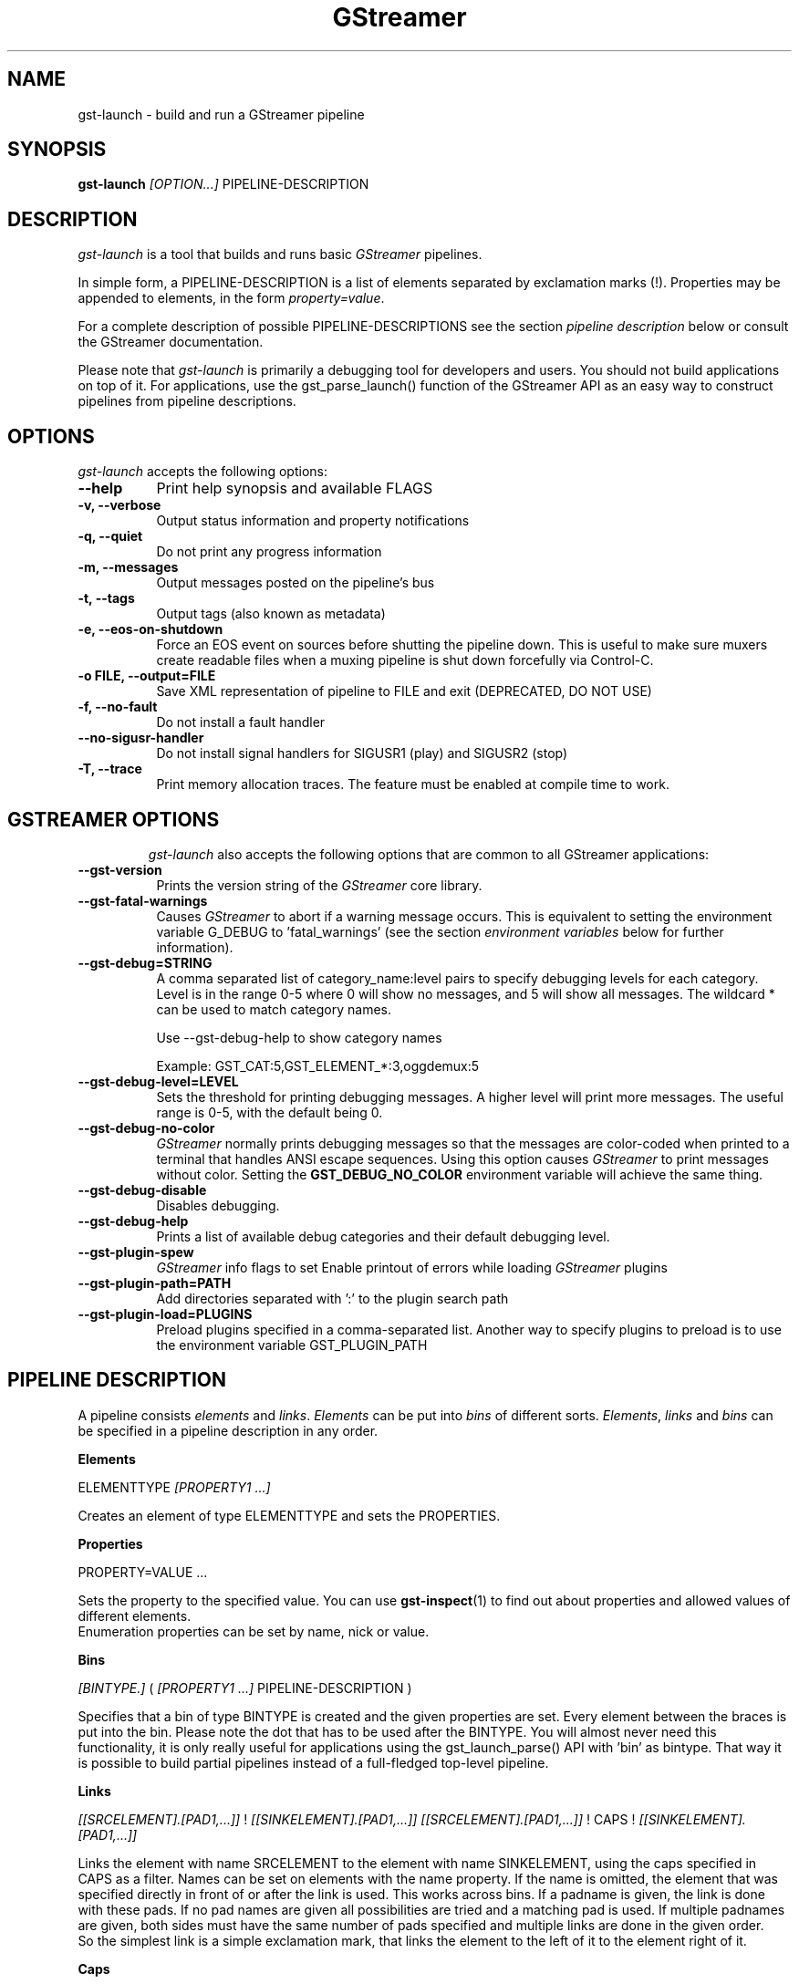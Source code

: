 .TH "GStreamer" "1" "May 2007"
.SH "NAME"
gst\-launch \- build and run a GStreamer pipeline
.SH "SYNOPSIS"
\fBgst\-launch\fR \fI[OPTION...]\fR PIPELINE\-DESCRIPTION
.SH "DESCRIPTION"
.LP 
\fIgst\-launch\fP is a tool that builds and runs basic
\fIGStreamer\fP pipelines.

In simple form, a PIPELINE\-DESCRIPTION is a list of
elements separated by exclamation marks (!). Properties may be appended to
elements, in the form \fIproperty=value\fR.

For a complete description of possible PIPELINE-DESCRIPTIONS see the section
\fIpipeline description\fR below or consult the GStreamer documentation.

Please note that \fIgst\-launch\fP is primarily a debugging tool for
developers and users. You should not build applications on top of it. For
applications, use the gst_parse_launch() function of the GStreamer API as an
easy way to construct pipelines from pipeline descriptions.
.
.SH "OPTIONS"
.l
\fIgst\-launch\fP accepts the following options:
.TP 8
.B  \-\-help
Print help synopsis and available FLAGS
.TP 8
.B  \-v, \-\-verbose
Output status information and property notifications
.TP 8
.B  \-q, \-\-quiet
Do not print any progress information
.TP 8
.B  \-m, \-\-messages
Output messages posted on the pipeline's bus
.TP 8
.B  \-t, \-\-tags
Output tags (also known as metadata)
.TP 8
.B  \-e, \-\-eos\-on\-shutdown
Force an EOS event on sources before shutting the pipeline down. This is
useful to make sure muxers create readable files when a muxing pipeline is
shut down forcefully via Control-C.
.TP 8
.B  \-o FILE, \-\-output=FILE
Save XML representation of pipeline to FILE and exit (DEPRECATED, DO NOT USE)
.TP 8
.B  \-f, \-\-no\-fault
Do not install a fault handler
.TP 8
.B  \-\-no\-sigusr-handler
Do not install signal handlers for SIGUSR1 (play) and SIGUSR2 (stop)
.TP 8
.B  \-T, \-\-trace
Print memory allocation traces. The feature must be enabled at compile time to
work.
.TP 8

.
.SH "GSTREAMER OPTIONS"
.l
\fIgst\-launch\fP also accepts the following options that are common
to all GStreamer applications:
.TP 8
.B  \-\-gst\-version
Prints the version string of the \fIGStreamer\fP core library.
.TP 8
.B  \-\-gst\-fatal\-warnings
Causes \fIGStreamer\fP to abort if a warning message occurs. This is equivalent
to setting the environment variable G_DEBUG to 'fatal_warnings' (see the
section \fIenvironment variables\fR below for further information).
.TP 8
.B  \-\-gst\-debug=STRING
A comma separated list of category_name:level pairs to specify debugging levels
for each category. Level is in the range 0-5 where 0 will show no messages, and
5 will show all messages. The wildcard * can be used to match category names.

Use \-\-gst\-debug\-help to show category names

Example:
GST_CAT:5,GST_ELEMENT_*:3,oggdemux:5

.TP 8
.B  \-\-gst\-debug\-level=LEVEL
Sets the threshold for printing debugging messages.  A higher level
will print more messages.  The useful range is 0-5, with the default
being 0.
.TP 8
.B  \-\-gst\-debug\-no\-color
\fIGStreamer\fP normally prints debugging messages so that the
messages are color-coded when printed to a terminal that handles
ANSI escape sequences.  Using this option causes \fIGStreamer\fP
to print messages without color. Setting the \fBGST_DEBUG_NO_COLOR\fR
environment variable will achieve the same thing.
.TP 8
.B  \-\-gst\-debug\-disable
Disables debugging.
.TP 8
.B  \-\-gst\-debug\-help
Prints a list of available debug categories and their default debugging level.
.TP 8
.B  \-\-gst\-plugin\-spew
\fIGStreamer\fP info flags to set
Enable printout of errors while loading \fIGStreamer\fP plugins
.TP 8
.B  \-\-gst\-plugin\-path=PATH
Add directories separated with ':' to the plugin search path
.TP 8
.B  \-\-gst\-plugin\-load=PLUGINS
Preload plugins specified in a comma-separated list. Another way to specify
plugins to preload is to use the environment variable GST_PLUGIN_PATH

.SH "PIPELINE DESCRIPTION"

A pipeline consists \fIelements\fR and \fIlinks\fR. \fIElements\fR can be put 
into \fIbins\fR of different sorts. \fIElements\fR, \fIlinks\fR and \fIbins\fR
can be specified in a pipeline description in any order.

.B Elements

ELEMENTTYPE \fI[PROPERTY1 ...]\fR

Creates an element of type ELEMENTTYPE and sets the PROPERTIES.

.B Properties

PROPERTY=VALUE ...

Sets the property to the specified value. You can use \fBgst\-inspect\fR(1) to
find out about properties and allowed values of different elements.
.br
Enumeration properties can be set by name, nick or value.

.B Bins

\fI[BINTYPE.]\fR ( \fI[PROPERTY1 ...]\fR PIPELINE-DESCRIPTION )
.br

Specifies that a bin of type BINTYPE is created and the given properties are 
set. Every element between the braces is put into the bin. Please note the dot
that has to be used after the BINTYPE. You will almost never need this
functionality, it is only really useful for applications using the
gst_launch_parse() API with 'bin' as bintype. That way it is possible to build
partial pipelines instead of a full-fledged top-level pipeline.

.B Links

\fI[[SRCELEMENT].[PAD1,...]]\fR ! \fI[[SINKELEMENT].[PAD1,...]]\fR
\fI[[SRCELEMENT].[PAD1,...]]\fR ! CAPS ! \fI[[SINKELEMENT].[PAD1,...]]\fR

Links the element with name SRCELEMENT to the element with name SINKELEMENT,
using the caps specified in CAPS as a filter.
Names can be set on elements with the name property. If the name is omitted, the
element that was specified directly in front of or after the link is used. This
works across bins. If a padname is given, the link is done with these pads. If
no pad names are given all possibilities are tried and a matching pad is used.
If multiple padnames are given, both sides must have the same number of pads
specified and multiple links are done in the given order.
.br
So the simplest link is a simple exclamation mark, that links the element to
the left of it to the element right of it.
.br

.B Caps

MIMETYPE \fI[, PROPERTY[, PROPERTY ...]]]\fR \fI[; CAPS[; CAPS ...]]\fR

Creates a capability with the given mimetype and optionally with given
properties. The mimetype can be escaped using " or '.
If you want to chain caps, you can add more caps in the same format afterwards.

.B Properties

NAME=\fI[(TYPE)]\fRVALUE
.br
in lists and ranges: \fI[(TYPE)]\fRVALUE

Sets the requested property in capabilities. The name is an alphanumeric value
and the type can have the following case-insensitive values:
.br
- \fBi\fR or \fBint\fR for integer values or ranges
.br
- \fBf\fR or \fBfloat\fR for float values or ranges
.br
- \fB4\fR or \fBfourcc\fR for FOURCC values
.br
- \fBb\fR, \fBbool\fR or \fBboolean\fR for boolean values
.br
- \fBs\fR, \fBstr\fR or \fBstring\fR for strings
.br
- \fBfraction\fR for fractions (framerate, pixel-aspect-ratio)
.br
- \fBl\fR or \fBlist\fR for lists
.br
If no type was given, the following order is tried: integer, float, boolean, 
string.
.br
Integer values must be parsable by \fBstrtol()\fP, floats by \fBstrtod()\fP. FOURCC values may
either be integers or strings. Boolean values are (case insensitive) \fIyes\fR, 
\fIno\fR, \fItrue\fR or \fIfalse\fR and may like strings be escaped with " or '.
.br
Ranges are in this format:  [ VALUE, VALUE ]
.br
Lists use this format:      ( VALUE \fI[, VALUE ...]\fR )

.SH "PIPELINE CONTROL"

A pipeline can be controlled by signals. SIGUSR2 will stop the pipeline
(GST_STATE_NULL); SIGUSR1 will put it back to play (GST_STATE_PLAYING).
By default, the pipeline will start in the playing state.
.br
There are currently no signals defined to go into the ready or pause
(GST_STATE_READY and GST_STATE_PAUSED) state explicitely.

.SH "PIPELINE EXAMPLES"

The examples below assume that you have the correct plug-ins available.
In general, "osssink" can be substituted with another audio output
plug-in such as "esdsink", "alsasink", "osxaudiosink", or "artsdsink".
Likewise, "xvimagesink" can be substituted with "ximagesink", "sdlvideosink",
"osxvideosink", or "aasink". Keep in mind though that different sinks might
accept different formats and even the same sink might accept different formats
on different machines, so you might need to add converter elements like
audioconvert and audioresample (for audio) or ffmpegcolorspace (for video)
in front of the sink to make things work.

.B Audio playback

.B
        gst\-launch filesrc location=music.mp3 ! mad ! audioconvert ! audioresample ! osssink
.br
Play the mp3 music file "music.mp3" using a libmad-based plug-in and
output to an OSS device

.B
        gst\-launch filesrc location=music.ogg ! oggdemux ! vorbisdec ! audioconvert ! audioresample ! osssink
.br
Play an Ogg Vorbis format file

.B
        gst\-launch gnomevfssrc location=music.mp3 ! mad ! osssink
.br
.B
        gst\-launch gnomevfssrc location=http://domain.com/music.mp3 ! mad ! audioconvert ! audioresample ! osssink
.br
Play an mp3 file or an http stream using GNOME\-VFS

.B
        gst\-launch gnomevfssrc location=smb://computer/music.mp3 ! mad ! audioconvert ! audioresample ! osssink
.br
Use GNOME\-VFS to play an mp3 file located on an SMB server

.B Format conversion

.B
        gst\-launch filesrc location=music.mp3 ! mad ! audioconvert ! vorbisenc ! oggmux ! filesink location=music.ogg
.br
Convert an mp3 music file to an Ogg Vorbis file

.B
        gst\-launch filesrc location=music.mp3 ! mad ! audioconvert ! flacenc ! filesink location=test.flac
.br
Convert to the FLAC format

.B Other

.B
        gst\-launch filesrc location=music.wav ! wavparse ! audioconvert ! audioresample ! osssink
.br
Plays a .WAV file that contains raw audio data (PCM).

.B
        gst\-launch filesrc location=music.wav ! wavparse ! audioconvert ! vorbisenc ! oggmux ! filesink location=music.ogg
.br
.B
        gst\-launch filesrc location=music.wav ! wavparse ! audioconvert ! lame ! filesink location=music.mp3
.br
Convert a .WAV file containing raw audio data into an Ogg Vorbis or mp3 file

.B
        gst\-launch cdparanoiasrc mode=continuous ! audioconvert ! lame ! id3v2mux ! filesink location=cd.mp3
.br
rips all tracks from compact disc and convert them into a single mp3 file

.B
        gst\-launch cdparanoiasrc track=5 ! audioconvert ! lame ! id3v2mux ! filesink location=track5.mp3
.br
rips track 5 from the CD and converts it into a single mp3 file

Using \fBgst\-inspect\fR(1), it is possible to discover settings like the above
for cdparanoiasrc that will tell it to rip the entire cd or only tracks of it.
Alternatively, you can use an URI and gst-launch-0.10 will find an element (such as
cdparanoia) that supports that protocol for you, e.g.:
.B
       gst\-launch cdda://5 ! lame vbr=new vbr-quality=6 ! filesink location=track5.mp3

.B
        gst\-launch osssrc ! audioconvert ! vorbisenc ! oggmux ! filesink location=input.ogg
.br
records sound from your audio input and encodes it into an ogg file

.B Video

.B
        gst\-launch filesrc location=JB_FF9_TheGravityOfLove.mpg ! dvddemux ! mpeg2dec ! xvimagesink
.br
Display only the video portion of an MPEG-1 video file, outputting to
an X display window

.B
        gst\-launch filesrc location=/flflfj.vob ! dvddemux ! mpeg2dec ! sdlvideosink
.br
Display the video portion of a .vob file (used on DVDs), outputting to
an SDL window

.B
        gst\-launch filesrc location=movie.mpg ! dvddemux name=demuxer  demuxer. ! queue ! mpeg2dec ! sdlvideosink  demuxer. ! queue ! mad ! audioconvert ! audioresample ! osssink
.br
Play both video and audio portions of an MPEG movie

.B
        gst\-launch filesrc location=movie.mpg ! mpegdemux name=demuxer  demuxer. ! queue ! mpeg2dec ! ffmpegcolorspace ! sdlvideosink   demuxer. ! queue ! mad ! audioconvert ! audioresample ! osssink
.br
Play an AVI movie with an external text subtitle stream

This example also shows how to refer to specific pads by name if an element
(here: textoverlay) has multiple sink or source pads.

.B
        gst\-launch textoverlay name=overlay ! ffmpegcolorspace ! videoscale ! autovideosink   filesrc location=movie.avi ! decodebin2 ! ffmpegcolorspace ! overlay.video_sink   filesrc location=movie.srt ! subparse ! overlay.text_sink

.br
Play an AVI movie with an external text subtitle stream using playbin2

.B
        gst\-launch playbin2 uri=file:///path/to/movie.avi suburi=file:///path/to/movie.srt

.B Network streaming

Stream video using RTP and network elements.

.B
        gst\-launch v4l2src ! video/x-raw-yuv,width=128,height=96,format='(fourcc)'UYVY ! ffmpegcolorspace ! ffenc_h263 ! video/x-h263 ! rtph263ppay pt=96 ! udpsink host=192.168.1.1 port=5000 sync=false
.br
Use this command on the receiver

.B
        gst\-launch udpsrc port=5000 ! application/x-rtp, clock-rate=90000,payload=96 ! rtph263pdepay queue-delay=0 ! ffdec_h263 ! xvimagesink
.br
This command would be run on the transmitter

.B Diagnostic

.B
        gst\-launch -v fakesrc num-buffers=16 ! fakesink
.br
Generate a null stream and ignore it (and print out details).

.B
        gst\-launch audiotestsrc ! audioconvert ! audioresample ! osssink
.br
Generate a pure sine tone to test the audio output

.B
        gst\-launch videotestsrc ! xvimagesink
.br
.B
        gst\-launch videotestsrc ! ximagesink
.br
Generate a familiar test pattern to test the video output

.B Automatic linking

You can use the decodebin element to automatically select the right elements
to get a working pipeline.

.B
        gst\-launch filesrc location=musicfile ! decodebin ! audioconvert ! audioresample ! osssink
.br
Play any supported audio format

.B
        gst\-launch filesrc location=videofile ! decodebin name=decoder  decoder. ! queue ! audioconvert ! audioresample ! osssink   decoder. ! ffmpegcolorspace ! xvimagesink
.br
Play any supported video format with video and audio output. Threads are used
automatically. To make this even easier, you can use the playbin element:

.B
        gst\-launch playbin uri=file:///home/joe/foo.avi
.br
  

.B Filtered connections

These examples show you how to use filtered caps.

.B
        gst\-launch videotestsrc ! 'video/x-raw-yuv,format=(fourcc)YUY2;video/x-raw-yuv,format=(fourcc)YV12' ! xvimagesink
.br
Show a test image and use the YUY2 or YV12 video format for this.

.B
        gst\-launch osssrc ! 'audio/x-raw-int,rate=[32000,64000],width=[16,32],depth={16,24,32},signed=(boolean)true' ! wavenc ! filesink location=recording.wav
.br
record audio and write it to a .wav file. Force usage of signed 16 to 32 bit
samples and a sample rate between 32kHz and 64KHz.


.SH "ENVIRONMENT VARIABLES"
.TP
\fBGST_DEBUG\fR
Comma-separated list of debug categories and levels, e.g.
GST_DEBUG=totem:4,typefind:5
.TP
\fBGST_DEBUG_NO_COLOR\fR
When this environment variable is set, coloured debug output is disabled.
.TP
\fBGST_DEBUG_DUMP_DOT_DIR\fR
When set to a filesystem path, store dot files of pipeline graphs there.
.TP
\fBGST_REGISTRY\fR
Path of the plugin registry file. Default is
~/.gstreamer-0.10/registry-CPU.xml where CPU is the machine/cpu type
GStreamer was compiled for, e.g. 'i486', 'i686', 'x86-64', 'ppc', etc. (check
the output of "uname -i" and "uname -m" for details).
.TP
\fBGST_REGISTRY_UPDATE\fR
Set to "no" to force GStreamer to assume that no plugins have changed,
been added or been removed. This will make GStreamer skip the initial check
whether a rebuild of the registry cache is required or not. This may be useful
in embedded environments where the installed plugins never change. Do not
use this option in any other setup.
.TP
\fBGST_PLUGIN_PATH\fR
Specifies a list of directories to scan for additional plugins.
These take precedence over the system plugins.
.TP
\fBGST_PLUGIN_SYSTEM_PATH\fR
Specifies a list of plugins that are always loaded by default.  If not set, 
this defaults to the system-installed path, and the plugins installed in the
user's home directory
.TP
\fBORC_CODE\fR
Useful Orc environment variable. Set ORC_CODE=debug to enable debuggers
such as gdb to create useful backtraces from Orc-generated code.  Set
ORC_CODE=backup or ORC_CODE=emulate if you suspect Orc's SIMD code
generator is producing incorrect code.  (Quite a few important
GStreamer plugins like videotestsrc, audioconvert or audioresample use Orc).
.TP
\fBG_DEBUG\fR
Useful GLib environment variable. Set G_DEBUG=fatal_warnings to make
GStreamer programs abort when a critical warning such as an assertion failure
occurs. This is useful if you want to find out which part of the code caused
that warning to be triggered and under what circumstances. Simply set G_DEBUG
as mentioned above and run the program in gdb (or let it core dump). Then get
a stack trace in the usual way.
.
.SH FILES
.TP 8
~/.gstreamer-0.10/registry-*.xml
The xml plugin database; can be deleted at any time, will be re-created
automatically when it does not exist yet or plugins change.
.
.SH "SEE ALSO"
.BR gst\-feedback (1),
.BR gst\-inspect (1),
.BR gst\-typefind (1)
.SH "AUTHOR"
The GStreamer team at http://gstreamer.freedesktop.org/
